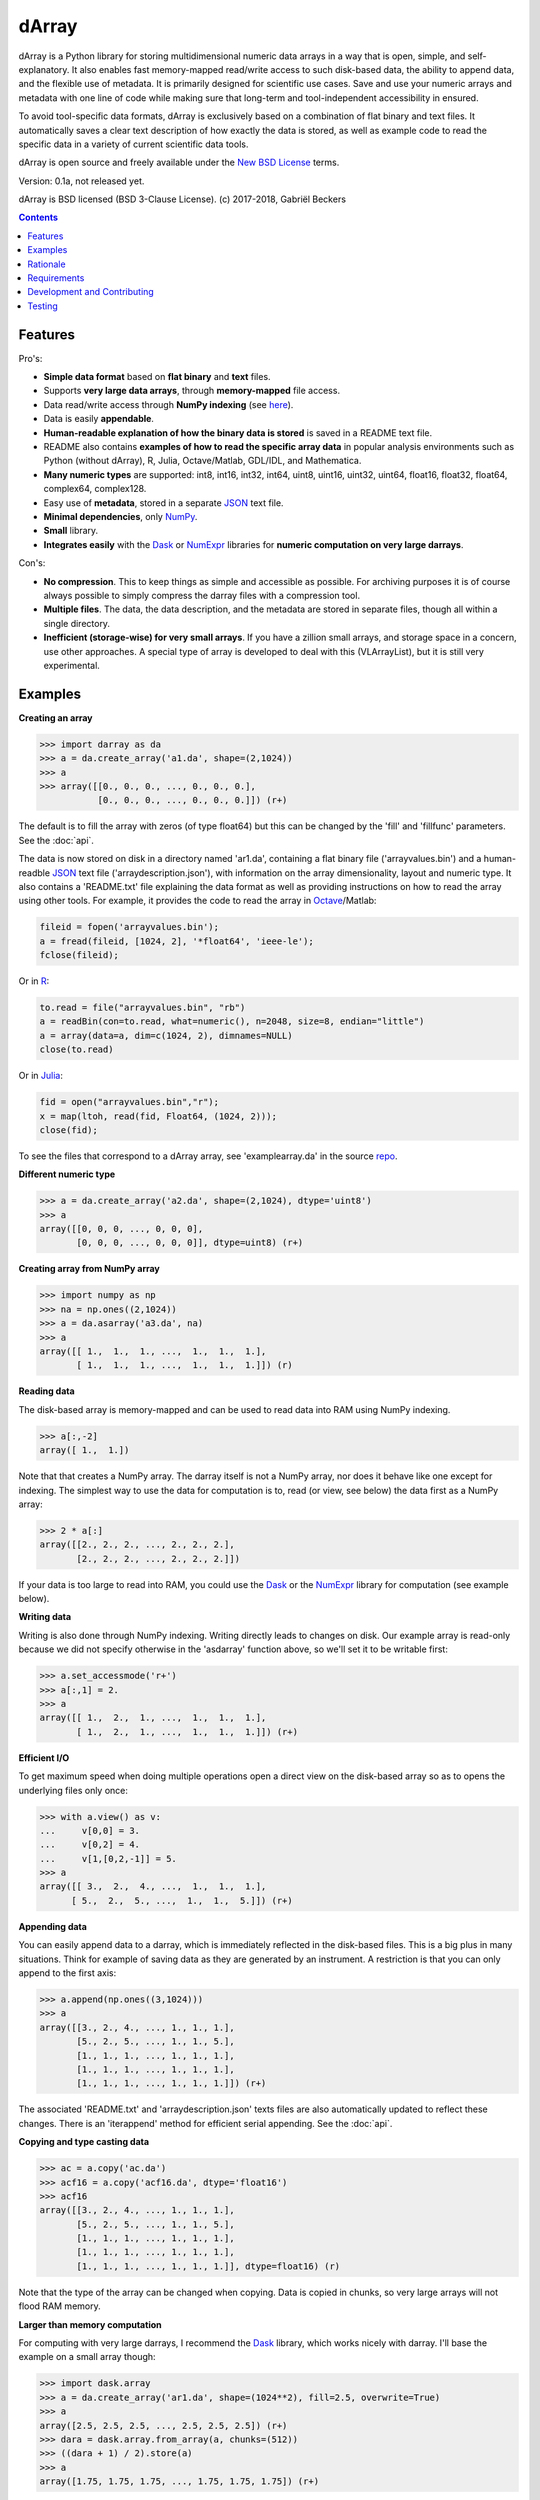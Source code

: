 ======
dArray
======

.. image:: https://travis-ci.org/gbeckers/dArray.svg?branch=master
   :target: https://travis-ci.org/gbeckers/dArray?branch=master


dArray is a Python library for storing multidimensional numeric data arrays
in a way that is open, simple, and self-explanatory. It also enables fast
memory-mapped read/write access to such disk-based data, the ability to
append data, and the flexible use of metadata. It is primarily designed for
scientific use cases. Save and use your numeric arrays and metadata with one
line of code while making sure that long-term and tool-independent
accessibility in ensured.

To avoid tool-specific data formats, dArray is exclusively based
on a combination of flat binary and text files. It automatically saves a clear
text description of how exactly the data is stored, as well as example code
to read the specific data in a variety of current scientific data tools.

dArray is open source and freely available under the `New BSD License`_ terms.

Version: 0.1a, not released yet.

dArray is BSD licensed (BSD 3-Clause License).
(c) 2017-2018, Gabriël Beckers


.. contents:: Contents
    :depth: 1


Features
--------
Pro's:

- **Simple data format** based on **flat binary** and **text** files.
- Supports **very large data arrays**, through **memory-mapped** file access.
- Data read/write access through **NumPy indexing** (see
  `here`_).
- Data is easily **appendable**.
- **Human-readable explanation of how the binary data is stored** is
  saved in a README text file.
- README also contains **examples of how to read the
  specific array data** in popular analysis environments
  such as Python (without dArray), R, Julia, Octave/Matlab, GDL/IDL, and
  Mathematica.
- **Many numeric types** are supported:  int8, int16, int32, int64, uint8,
  uint16, uint32, uint64, float16, float32, float64, complex64, complex128.
- Easy use of **metadata**, stored in a separate `JSON`_ text file.
- **Minimal dependencies**, only `NumPy`_.
- **Small** library.
- **Integrates easily** with the `Dask`_ or `NumExpr`_ libraries for **numeric
  computation on very large darrays**.

Con's:

- **No compression**. This to keep things as simple and accessible as
  possible. For archiving purposes it is of course always possible to simply
  compress the darray files with a compression tool.
- **Multiple files**. The data, the data description, and the metadata are
  stored in separate files, though all within a single directory.
- **Inefficient (storage-wise) for very small arrays**. If you have a
  zillion small arrays, and storage space in a concern, use other approaches.
  A special type of array is developed to deal with this (VLArrayList), but it
  is still very experimental.



Examples
--------

**Creating an array**

.. code-block:: python

    >>> import darray as da
    >>> a = da.create_array('a1.da', shape=(2,1024))
    >>> a
    >>> array([[0., 0., 0., ..., 0., 0., 0.],
               [0., 0., 0., ..., 0., 0., 0.]]) (r+)

The default is to fill the array with zeros (of type float64) but this can
be changed by the  'fill' and 'fillfunc' parameters. See the :doc:`api`.

The data is now stored on disk in a directory named 'ar1.da', containing a
flat binary file ('arrayvalues.bin') and a human-readble `JSON`_ text file
('arraydescription.json'), with information on the array dimensionality,
layout and numeric type. It also contains a 'README.txt' file explaining the
data format as well as providing instructions on how to read the array
using other tools. For example, it provides the code to read the array in
`Octave`_/Matlab:

.. code-block:: octave

    fileid = fopen('arrayvalues.bin');
    a = fread(fileid, [1024, 2], '*float64', 'ieee-le');
    fclose(fileid);

Or in `R`_:

.. code-block:: R

    to.read = file("arrayvalues.bin", "rb")
    a = readBin(con=to.read, what=numeric(), n=2048, size=8, endian="little")
    a = array(data=a, dim=c(1024, 2), dimnames=NULL)
    close(to.read)

Or in `Julia`_:

.. code-block:: julia

    fid = open("arrayvalues.bin","r");
    x = map(ltoh, read(fid, Float64, (1024, 2)));
    close(fid);

To see the files that correspond to a dArray array, see 'examplearray.da' in
the source `repo`_.


**Different numeric type**

.. code-block:: python

    >>> a = da.create_array('a2.da', shape=(2,1024), dtype='uint8')
    >>> a
    array([[0, 0, 0, ..., 0, 0, 0],
           [0, 0, 0, ..., 0, 0, 0]], dtype=uint8) (r+)

**Creating array from NumPy array**

.. code-block:: python

    >>> import numpy as np
    >>> na = np.ones((2,1024))
    >>> a = da.asarray('a3.da', na)
    >>> a
    array([[ 1.,  1.,  1., ...,  1.,  1.,  1.],
           [ 1.,  1.,  1., ...,  1.,  1.,  1.]]) (r)

**Reading data**

The disk-based array is memory-mapped and can be used to read data into
RAM using NumPy
indexing.

.. code-block:: python

    >>> a[:,-2]
    array([ 1.,  1.])

Note that that creates a NumPy array. The darray itself is not a NumPy array,
nor does it behave like one except for indexing. The simplest way to use the
data for computation is to, read (or view, see below) the data first as a
NumPy array:

.. code-block:: python

    >>> 2 * a[:]
    array([[2., 2., 2., ..., 2., 2., 2.],
           [2., 2., 2., ..., 2., 2., 2.]])

If your data is too large to read into RAM, you could use the `Dask`_ or
the `NumExpr`_ library for computation (see example below).

**Writing data**

Writing is also done through NumPy indexing. Writing directly leads to
changes on disk. Our example array is read-only because we did not specify
otherwise in the 'asdarray' function above, so we'll set it to be writable
first:

.. code-block:: python

    >>> a.set_accessmode('r+')
    >>> a[:,1] = 2.
    >>> a
    array([[ 1.,  2.,  1., ...,  1.,  1.,  1.],
           [ 1.,  2.,  1., ...,  1.,  1.,  1.]]) (r+)

**Efficient I/O**

To get maximum speed when doing multiple operations open a direct view on
the disk-based array so as to opens the underlying files only once:

.. code-block:: python

    >>> with a.view() as v:
    ...     v[0,0] = 3.
    ...     v[0,2] = 4.
    ...     v[1,[0,2,-1]] = 5.
    >>> a
    array([[ 3.,  2.,  4., ...,  1.,  1.,  1.],
          [ 5.,  2.,  5., ...,  1.,  1.,  5.]]) (r+)

**Appending data**

You can easily append data to a darray, which is immediately reflected in
the disk-based files. This is a big plus in many situations. Think for example
of saving data as they are generated by an instrument. A restriction is
that you can only append to the first axis:

.. code-block:: python

    >>> a.append(np.ones((3,1024)))
    >>> a
    array([[3., 2., 4., ..., 1., 1., 1.],
           [5., 2., 5., ..., 1., 1., 5.],
           [1., 1., 1., ..., 1., 1., 1.],
           [1., 1., 1., ..., 1., 1., 1.],
           [1., 1., 1., ..., 1., 1., 1.]]) (r+)


The associated 'README.txt' and 'arraydescription.json' texts files are also
automatically updated to reflect these changes. There is an 'iterappend'
method for efficient serial appending. See the :doc:`api`.

**Copying and type casting data**

.. code-block:: python

    >>> ac = a.copy('ac.da')
    >>> acf16 = a.copy('acf16.da', dtype='float16')
    >>> acf16
    array([[3., 2., 4., ..., 1., 1., 1.],
           [5., 2., 5., ..., 1., 1., 5.],
           [1., 1., 1., ..., 1., 1., 1.],
           [1., 1., 1., ..., 1., 1., 1.],
           [1., 1., 1., ..., 1., 1., 1.]], dtype=float16) (r)


Note that the type of the array can be changed when copying. Data is copied
in chunks, so very large arrays will not flood RAM memory.


**Larger than memory computation**

For computing with very large darrays, I recommend the `Dask`_ library,
which works nicely with darray. I'll base the example on a small array
though:

.. code-block:: python

    >>> import dask.array
    >>> a = da.create_array('ar1.da', shape=(1024**2), fill=2.5, overwrite=True)
    >>> a
    array([2.5, 2.5, 2.5, ..., 2.5, 2.5, 2.5]) (r+)
    >>> dara = dask.array.from_array(a, chunks=(512))
    >>> ((dara + 1) / 2).store(a)
    >>> a
    array([1.75, 1.75, 1.75, ..., 1.75, 1.75, 1.75]) (r+)

So in this case we overwrote the data in a with the results of the computation,
but we could have stored the result in a different darray of the same shape.
Dask can do more powerful things, for which I refer to the
`Dask documentation`_. The point here is that darrays can be both sources
and stores for Dask.

Alternatively, you can use the `NumExpr`_ library using a view of the darray,
like so:

.. code-block:: python

    >>> import numexpr as ne
    >>> a = da.create_array('a3.da', shape=(1024**2), fill=2.5)
    >>> with a.view() as v:
    ...     ne.evaluate('(v + 1) / 2', out=v)
    >>> a
    array([1.75, 1.75, 1.75, ..., 1.75, 1.75, 1.75]) (r+)

**Metadata**

Metadata can be read and written as a dictionary. Changes correspond to
changes in a human-readable JSON text file that holds the metadata on disk.

.. code-block:: python

    >>> a.metadata
    {}
    >>> a.metadata['samplingrate'] = 1000.
    >>> a.metadata
    {'samplingrate': 1000.0}
    >>> a.metadata.update({'starttime': '12:00:00', 'electrodes': [2, 5]})
    >>> a.metadata
    {'electrodes': [2, 5], 'samplingrate': 1000.0, 'starttime': '12:00:00'}
    >>> a.metadata['starttime'] = '13:00:00'
    >>> a.metadata
    {'electrodes': [2, 5], 'samplingrate': 1000.0, 'starttime': '13:00:00'}
    >>> del a.metadata['starttime']
    a.metadata
    {'electrodes': [2, 5], 'samplingrate': 1000.0}

When making multiple changes it is more efficient to use the 'update' method
to make them all at once, as shown above.

Since JSON is used to store the metadata, you cannot store arbitrary python
objects. You can only store:

- strings
- numbers
- booleans (True/False)
- None
- lists
- dictionaries with string keys


Rationale
---------
There are many great formats for storing scientific data. Nevertheless,
the advantages they offer often go hand in hand with complexity and
dependence on external libraries or specific knowledge that is not included
with the data.  Preferably, scientific data is stored in a way that is
simple and self-explanatory. For one thing, this is in line with the
principle of openness and facilitates re-use and reproducibility of
scientific results by others. Additionally, many years of experience teaches
that simple formats and independence of specific tools are a
very good idea, even when data never leaves your own hands (see this `blog of
Cyrille Rossant`_ that echos my own experiences). Your data can have a long
life, analysis tools much less so.

The goal of dArray is to help you save and use numeric data arrays from
within Python in a way that is consistent with this idea.

It stores the data itself in a flat binary file. This is a future-proof way
of storing numeric data, as long as clear information is provided on how the
binary data is organized. There is no header, because we want to assume as
little a priori knowledge as possible. Instead, dArray writes the
information about the organization of the data to separate text files.

The combination of flat binary and text files leads to a self-documenting
format that anyone can easily explore on any computer, operating system,
and programming language, without installing anything, and without any
specific pre-existing knowledge on the format. In decades to come, your files
are much more likely to be readable in this format than in specific formats
such as `HDF5`_ or `.npy`_. Even by yourself.

For a variety of current analysis tools dArray helps you make your data
even more accessible as it generates a README text file that, in addition to
explaining the format, contains example code of how to read the
data. E.g. Python/NumPy (without the dArray library), R, Julia, MatLab/Octave,
and Mathematica. Just copy and paste the code in the README to read the data.
Every array that you save can be simply be provided as such to your
colleagues with minimal explanation.

There are of course also disadvantages to this approach.

- Although the data is widely readable by many scientific analysis tools and
  programming languages, it lacks the ease of 'double-click access' that
  specific data file formats have. For example, if your data is a sound
  recording, saving it in '.wav' format enables you to directly open it in any
  audio program.
- To keep things as simple as possible, dArray does not use compression.
  Depending on the data, storage can thus take more disk space than
  necessary. If you are archiving your data and insist on minimizing
  disk space usage you can compress the data files with a general
  compression tool that is likely to be still supported in the distant future,
  such as bzip2. Sometimes, compression is used to speed up
  data transmission to the processor cache (see for example `blosc`_). You
  are missing out on that as well. However, in addition to making your data
  less easy to read, this type of compression may require careful tweaking of
  parameters depending on how you typically read and write the data, and
  failing to do so may lead to access that is in fact slower.
- Your data is not stored in one file, but in a directory that contains
  3-4 files (depending if you save metadata), at least 2 of which are small
  text files (~150 b - 1.7 kb). This has two disadvantages:

  - It is less ideal when transferring data, for example by email. You may
    want to archive them into a single file first (zip, tar).
  - In many file systems, files take up a minimum amount of disk space
    (normally 512 b - 4 kb) even if the data they contain is not that large.
    dArray's way of storing data is thus space-inefficient if you have
    zillions of very small data arrays stored separately.


Requirements
------------

dArray requires Python 3.6+ and NumPy.

Development and Contributing
----------------------------

This library is developed by Gabriël Beckers. It is being used in practice
in the lab, but a formal first release will be done when there are more unit
tests. Also, the naming of some functions/methods may still change. Any help /
suggestions / ideas / contributions are very welcome and
appreciated. For any comment, question, or error, please open an `issue`_ or
propose a `pull`_ request on GitHub.

Code can be found on GitHub: https://github.com/gjlbeckers-uu/dArray

Testing
-------

To run the test suite:

.. code-block:: python

    >>> import darray as da
    >>> da.test()
    ..............................
    ----------------------------------------------------------------------
    Ran 31 tests in 1.627s

    OK
    <unittest.runner.TextTestResult run=31 errors=0 failures=0>



.. _New BSD License: https://opensource.org/licenses/BSD-3-Clause
.. _NumPy indexing: https://docs.scipy.org/doc/numpy-1.13.0/reference/arrays.indexing.html
.. _JSON : https://en.wikipedia.org/wiki/JSON
.. _NumPy : http://www.numpy.org/
.. _here: https://docs.scipy.org/doc/numpy-1.13.0/reference/arrays.indexing.html
.. _R : https://cran.r-project.org/
.. _Octave : https://www.gnu.org/software/octave/
.. _Julia : https://julialang.org/
.. _Dask documentation: https://dask.pydata.org/en/latest/index.html
.. _Dask: https://dask.pydata.org/en/latest/
.. _NumExpr: https://numexpr.readthedocs.io/en/latest/
.. _.npy: https://docs.scipy.org/doc/numpy-dev/neps/npy-format.html
.. _blosc: https://github.com/Blosc/c-blosc
.. _pyfbf: https://github.com/davidh-ssec/pyfbf
.. _HDF5: https://www.hdfgroup.org/
.. _blog of Cyrille Rossant: http://cyrille.rossant.net/moving-away-hdf5/
.. _issue: https://github.com/gjlbeckers-uu/dArray/issues
.. _pull: https://github.com/gjlbeckers-uu/dArray/pulls
.. _repo: https://github.com/gjlbeckers-uu/dArray